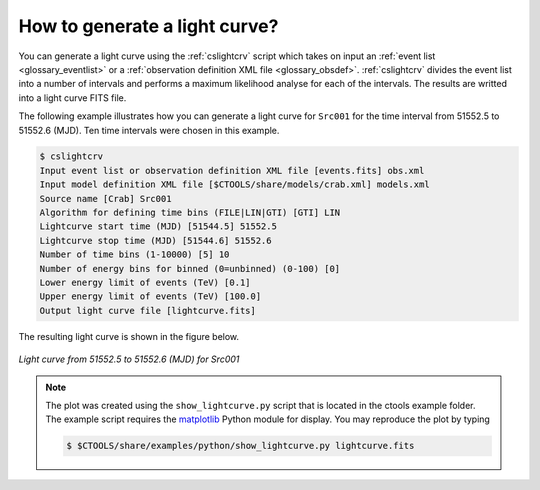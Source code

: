 .. _1dc_howto_ligthcurve:

How to generate a light curve?
------------------------------

You can generate a light curve using the :ref:`cslightcrv` script which
takes on input an
:ref:`event list <glossary_eventlist>`
or a
:ref:`observation definition XML file <glossary_obsdef>`.
:ref:`cslightcrv` divides the event list into a number of intervals and
performs a maximum likelihood analyse for each of the intervals.
The results are writted into a light curve FITS file.

The following example illustrates how you can generate a light curve for
``Src001`` for the time interval from 51552.5 to 51552.6 (MJD). Ten time
intervals were chosen in this example.

.. code-block:: bash

   $ cslightcrv
   Input event list or observation definition XML file [events.fits] obs.xml
   Input model definition XML file [$CTOOLS/share/models/crab.xml] models.xml
   Source name [Crab] Src001
   Algorithm for defining time bins (FILE|LIN|GTI) [GTI] LIN
   Lightcurve start time (MJD) [51544.5] 51552.5
   Lightcurve stop time (MJD) [51544.6] 51552.6
   Number of time bins (1-10000) [5] 10
   Number of energy bins for binned (0=unbinned) (0-100) [0]
   Lower energy limit of events (TeV) [0.1]
   Upper energy limit of events (TeV) [100.0]
   Output light curve file [lightcurve.fits]

The resulting light curve is shown in the figure below.

.. figure:: howto_lightcurve.png
   :width: 600px
   :align: center

   *Light curve from 51552.5 to 51552.6 (MJD) for Src001*

.. note::
   The plot was created using the ``show_lightcurve.py`` script that is
   located in the ctools example folder. The example script requires the
   `matplotlib <http://matplotlib.org>`_ Python module for display.
   You may reproduce the plot by typing

   .. code-block:: bash

      $ $CTOOLS/share/examples/python/show_lightcurve.py lightcurve.fits
